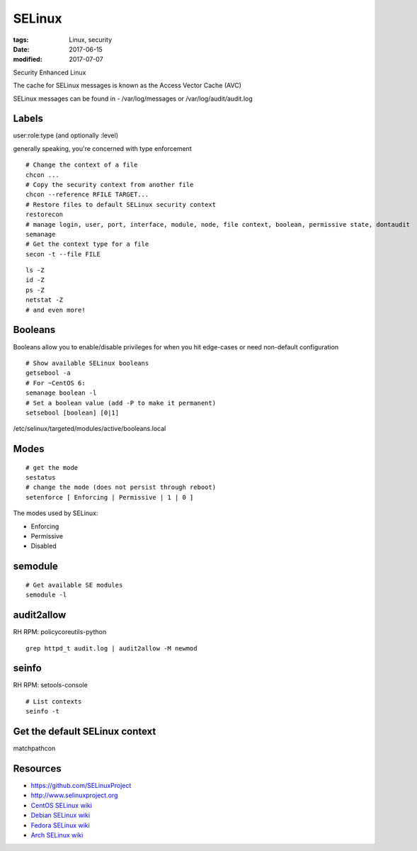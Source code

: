 SELinux
=======
:tags: Linux, security
:date: 2017-06-15
:modified: 2017-07-07

Security Enhanced Linux

The cache for SELinux messages is known as the Access Vector Cache (AVC)

SELinux messages can be found in - /var/log/messages or /var/log/audit/audit.log

Labels
------
user:role:type (and optionally :level)

generally speaking, you're concerned with type enforcement

::

  # Change the context of a file
  chcon ...
  # Copy the security context from another file
  chcon --reference RFILE TARGET...
  # Restore files to default SELinux security context
  restorecon
  # manage login, user, port, interface, module, node, file context, boolean, permissive state, dontaudit
  semanage
  # Get the context type for a file
  secon -t --file FILE

::

  ls -Z
  id -Z
  ps -Z
  netstat -Z
  # and even more!

Booleans
--------

Booleans allow you to enable/disable privileges for when you hit edge-cases or need non-default configuration

::

 # Show available SELinux booleans
 getsebool -a
 # For ~CentOS 6:
 semanage boolean -l
 # Set a boolean value (add -P to make it permanent)
 setsebool [boolean] [0|1]

/etc/selinux/targeted/modules/active/booleans.local 

Modes
-----
::

  # get the mode
  sestatus
  # change the mode (does not persist through reboot)
  setenforce [ Enforcing | Permissive | 1 | 0 ]

The modes used by SELinux:

- Enforcing
- Permissive
- Disabled

semodule
--------
::

  # Get available SE modules
  semodule -l

audit2allow
-----------
RH RPM: policycoreutils-python

::

  grep httpd_t audit.log | audit2allow -M newmod

seinfo
------

RH RPM: setools-console

::

  # List contexts
  seinfo -t


Get the default SELinux context
-------------------------------

matchpathcon

Resources
---------
- https://github.com/SELinuxProject
- http://www.selinuxproject.org
- `CentOS SELinux wiki <https://wiki.centos.org/HowTos/SELinux>`_
- `Debian SELinux wiki <https://wiki.debian.org/SELinux/Setup>`_
- `Fedora SELinux wiki <https://fedoraproject.org/wiki/SELinux>`_
- `Arch SELinux wiki <https://wiki.archlinux.org/index.php/SELinux>`_
